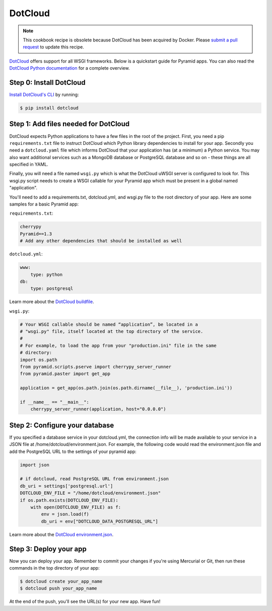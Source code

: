 DotCloud
++++++++

.. note:: This cookbook recipe is obsolete because DotCloud has been acquired by Docker.  Please `submit a pull request <https://github.com/Pylons/pyramid_cookbook/>`_ to update this recipe.

`DotCloud <https://cloud.docker.com/>`_ offers support for all WSGI frameworks.
Below is a quickstart guide for Pyramid apps. You can also read the `DotCloud
Python documentation <http://docs.dotcloud.com/services/python/>`_ for
a complete overview.

Step 0: Install DotCloud
========================

`Install DotCloud's CLI
<http://docs.dotcloud.com/firststeps/install/>`_ by running:

.. code-block:: bash

    $ pip install dotcloud

Step 1: Add files needed for DotCloud
=====================================

DotCloud expects Python applications to have a few files in the root of the
project. First, you need a pip ``requirements.txt`` file to instruct DotCloud
which Python library dependencies to install for your app. Secondly you need a
``dotcloud.yaml`` file which informs DotCloud that your application has (at a minimum)
a Python service. You may also want additional services such as a MongoDB
database or PostgreSQL database and so on - these things are all specified in
YAML.

Finally, you will need a file named ``wsgi.py`` which is what the DotCloud
uWSGI server is configured to look for. This wsgi.py script needs to create a
WSGI callable for your Pyramid app which must be present in a global named
"application".

You'll need to add a requirements.txt, dotcloud.yml, and wsgi.py file to the
root directory of your app. Here are some samples for a basic Pyramid app:

``requirements.txt``:

.. code-block:: text

    cherrypy
    Pyramid==1.3
    # Add any other dependencies that should be installed as well

``dotcloud.yml``:

.. code-block:: yaml

    www:
        type: python
    db:
        type: postgresql

Learn more about the `DotCloud buildfile <http://docs.dotcloud.com/guides/build-file/>`_.

``wsgi.py``:

.. code-block:: python

    # Your WSGI callable should be named “application”, be located in a
    # "wsgi.py" file, itself located at the top directory of the service.
    #
    # For example, to load the app from your "production.ini" file in the same
    # directory:
    import os.path
    from pyramid.scripts.pserve import cherrypy_server_runner
    from pyramid.paster import get_app

    application = get_app(os.path.join(os.path.dirname(__file__), 'production.ini'))

    if __name__ == "__main__":
        cherrypy_server_runner(application, host="0.0.0.0")


Step 2: Configure your database
===============================

If you specified a database service in your dotcloud.yml, the connection info
will be made available to your service in a JSON file at
/home/dotcloud/environment.json. For example, the following code would read
the environment.json file and add the PostgreSQL URL to the settings of
your pyramid app:

.. code-block:: python

    import json

    # if dotcloud, read PostgreSQL URL from environment.json
    db_uri = settings['postgresql.url']
    DOTCLOUD_ENV_FILE = "/home/dotcloud/environment.json"
    if os.path.exists(DOTCLOUD_ENV_FILE):
        with open(DOTCLOUD_ENV_FILE) as f:
            env = json.load(f)
            db_uri = env["DOTCLOUD_DATA_POSTGRESQL_URL"]


Learn more about the `DotCloud environment.json
<http://docs.dotcloud.com/guides/environment/>`_.

Step 3: Deploy your app
=======================

Now you can deploy your app. Remember to commit your changes if you're
using Mercurial or Git, then run these commands in the top directory
of your app:

.. code-block:: bash

    $ dotcloud create your_app_name
    $ dotcloud push your_app_name

At the end of the push, you'll see the URL(s) for your new app. Have fun!
